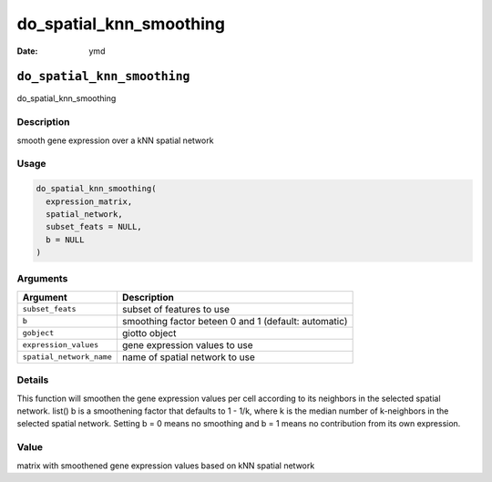 ========================
do_spatial_knn_smoothing
========================

:Date: ymd

``do_spatial_knn_smoothing``
============================

do_spatial_knn_smoothing

Description
-----------

smooth gene expression over a kNN spatial network

Usage
-----

.. code:: r

   do_spatial_knn_smoothing(
     expression_matrix,
     spatial_network,
     subset_feats = NULL,
     b = NULL
   )

Arguments
---------

+--------------------------+------------------------------------------+
| Argument                 | Description                              |
+==========================+==========================================+
| ``subset_feats``         | subset of features to use                |
+--------------------------+------------------------------------------+
| ``b``                    | smoothing factor beteen 0 and 1          |
|                          | (default: automatic)                     |
+--------------------------+------------------------------------------+
| ``gobject``              | giotto object                            |
+--------------------------+------------------------------------------+
| ``expression_values``    | gene expression values to use            |
+--------------------------+------------------------------------------+
| ``spatial_network_name`` | name of spatial network to use           |
+--------------------------+------------------------------------------+

Details
-------

This function will smoothen the gene expression values per cell
according to its neighbors in the selected spatial network. list() b is
a smoothening factor that defaults to 1 - 1/k, where k is the median
number of k-neighbors in the selected spatial network. Setting b = 0
means no smoothing and b = 1 means no contribution from its own
expression.

Value
-----

matrix with smoothened gene expression values based on kNN spatial
network
